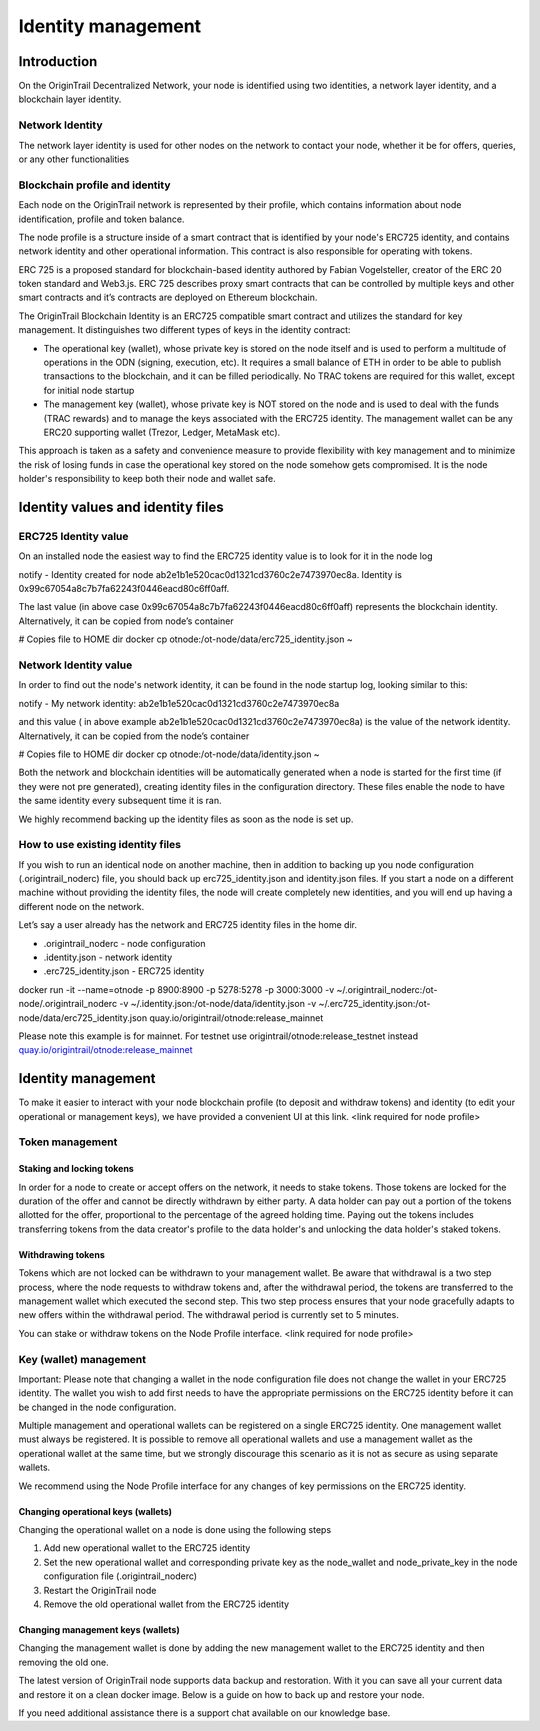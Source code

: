 ..  _identity-management:

Identity management
===================

Introduction
------------

On the OriginTrail Decentralized Network, your node is identified using two identities, a network layer identity, and a blockchain layer identity.

Network Identity
~~~~~~~~~~~~~~~~

The network layer identity is used for other nodes on the network to contact your node, whether it be for offers, queries, or any other functionalities

Blockchain profile and identity
~~~~~~~~~~~~~~~~~~~~~~~~~~~~~~~

Each node on the OriginTrail network is represented by their profile, which contains information about node identification, profile and token balance.

The node profile is a structure inside of a smart contract that is identified by your node's ERC725 identity, and contains network identity and other operational information. This contract is also responsible for operating with tokens.

ERC 725 is a proposed standard for blockchain-based identity authored by Fabian Vogelsteller, creator of the ERC 20 token standard and Web3.js. ERC 725 describes proxy smart contracts that can be controlled by multiple keys and other smart contracts and it’s contracts are deployed on Ethereum blockchain.

The OriginTrail Blockchain Identity is an ERC725 compatible smart contract and utilizes the standard for key management. It distinguishes two different types of keys in the identity contract:

-  The operational key (wallet), whose private key is stored on the node itself and is used to perform a multitude of operations in the ODN (signing, execution, etc). It requires a small balance of ETH in order to be able to publish transactions to the blockchain, and it can be filled periodically. No TRAC tokens are required for this wallet, except for initial node startup

-  The management key (wallet), whose private key is NOT stored on the node and is used to deal with the funds (TRAC rewards) and to manage the keys associated with the ERC725 identity. The management wallet can be any ERC20 supporting wallet (Trezor, Ledger, MetaMask etc).

This approach is taken as a safety and convenience measure to provide flexibility with key management and to minimize the risk of losing funds in case the operational key stored on the node somehow gets compromised. It is the node holder's responsibility to keep both their node and wallet safe.

Identity values and identity files
----------------------------------

ERC725 Identity value
~~~~~~~~~~~~~~~~~~~~~

On an installed node the easiest way to find the ERC725 identity value is to look for it in the node log

notify - Identity created for node ab2e1b1e520cac0d1321cd3760c2e7473970ec8a. Identity is 0x99c67054a8c7b7fa62243f0446eacd80c6ff0aff.

The last value (in above case 0x99c67054a8c7b7fa62243f0446eacd80c6ff0aff) represents the blockchain identity. Alternatively, it can be copied from node’s container

# Copies file to HOME dir docker cp otnode:/ot-node/data/erc725\_identity.json ~

Network Identity value
~~~~~~~~~~~~~~~~~~~~~~

In order to find out the node's network identity, it can be found in the node startup log, looking similar to this:

notify - My network identity: ab2e1b1e520cac0d1321cd3760c2e7473970ec8a

and this value ( in above example ab2e1b1e520cac0d1321cd3760c2e7473970ec8a) is the value of the network identity. Alternatively, it can be copied from the node’s container

# Copies file to HOME dir docker cp otnode:/ot-node/data/identity.json ~

Both the network and blockchain identities will be automatically generated when a node is started for the first time (if they were not pre generated), creating identity files in the configuration directory. These files enable the node to have the same identity every subsequent time it is ran.

We highly recommend backing up the identity files as soon as the node is set up.

How to use existing identity files
~~~~~~~~~~~~~~~~~~~~~~~~~~~~~~~~~~

If you wish to run an identical node on another machine, then in addition to backing up you node configuration (.origintrail\_noderc) file, you should back up erc725\_identity.json and identity.json files. If you start a node on a different machine without providing the identity files, the node will create completely new identities, and you will end up having a different node on the network.

Let’s say a user already has the network and ERC725 identity files in the home dir.

-  .origintrail\_noderc - node configuration

-  .identity.json - network identity

-  .erc725\_identity.json - ERC725 identity

docker run -it --name=otnode -p 8900:8900 -p 5278:5278 -p 3000:3000 -v ~/.origintrail\_noderc:/ot-node/.origintrail\_noderc -v ~/.identity.json:/ot-node/data/identity.json -v ~/.erc725\_identity.json:/ot-node/data/erc725\_identity.json quay.io/origintrail/otnode:release\_mainnet

Please note this example is for mainnet. For testnet use origintrail/otnode:release\_testnet instead \ `quay.io/origintrail/otnode:release\_mainnet <http://quay.io/origintrail/otnode:release_mainnet>`__

Identity management
-------------------

To make it easier to interact with your node blockchain profile (to deposit and withdraw tokens) and identity (to edit your operational or management keys), we have provided a convenient UI at this link. <link required for node profile>

Token management
~~~~~~~~~~~~~~~~

Staking and locking tokens
^^^^^^^^^^^^^^^^^^^^^^^^^^

In order for a node to create or accept offers on the network, it needs to stake tokens. Those tokens are locked for the duration of the offer and cannot be directly withdrawn by either party. A data holder can pay out a portion of the tokens allotted for the offer, proportional to the percentage of the agreed holding time. Paying out the tokens includes transferring tokens from the data creator's profile to the data holder's and unlocking the data holder's staked tokens.

Withdrawing tokens
^^^^^^^^^^^^^^^^^^

Tokens which are not locked can be withdrawn to your management wallet. Be aware that withdrawal is a two step process, where the node requests to withdraw tokens and, after the withdrawal period, the tokens are transferred to the management wallet which executed the second step. This two step process ensures that your node gracefully adapts to new offers within the withdrawal period. The withdrawal period is currently set to 5 minutes.

You can stake or withdraw tokens on the Node Profile interface. <link required for node profile>

Key (wallet) management
~~~~~~~~~~~~~~~~~~~~~~~

Important: Please note that changing a wallet in the node configuration file does not change the wallet in your ERC725 identity. The wallet you wish to add first needs to have the appropriate permissions on the ERC725 identity before it can be changed in the node configuration.

Multiple management and operational wallets can be registered on a single ERC725 identity. One management wallet must always be registered. It is possible to remove all operational wallets and use a management wallet as the operational wallet at the same time, but we strongly discourage this scenario as it is not as secure as using separate wallets.

We recommend using the Node Profile interface for any changes of key permissions on the ERC725 identity.

Changing operational keys (wallets)
^^^^^^^^^^^^^^^^^^^^^^^^^^^^^^^^^^^

Changing the operational wallet on a node is done using the following steps

#. Add new operational wallet to the ERC725 identity

#. Set the new operational wallet and corresponding private key as the node\_wallet and node\_private\_key in the node configuration file (.origintrail\_noderc)

#. Restart the OriginTrail node

#. Remove the old operational wallet from the ERC725 identity

Changing management keys (wallets)
^^^^^^^^^^^^^^^^^^^^^^^^^^^^^^^^^^

Changing the management wallet is done by adding the new management wallet to the ERC725 identity and then removing the old one.

The latest version of OriginTrail node supports data backup and restoration. With it you can save all your current data and restore it on a clean docker image. Below is a guide on how to back up and restore your node.

If you need additional assistance there is a support chat available on our knowledge base.


.. _link: https://node-profile.origintrail.io/
.. _tutorial: https://knowledge-base.origintrail.io/identity-configuration/how-to-manually-call-a-smart-contract-function-through-myetherwallet-example-of-token-withdrawal
.. _Instructions: https://knowledge-base.origintrail.io/
.. _here: http://github.com/OriginTrail/ot-yimishiji-pilot/wiki/Usage
.. _video: https://youtu.be/1UaB8OG_lgw
.. _metamask.io: https://metamask.io/
.. _faucet: http://www.origintrail.io/faucet
